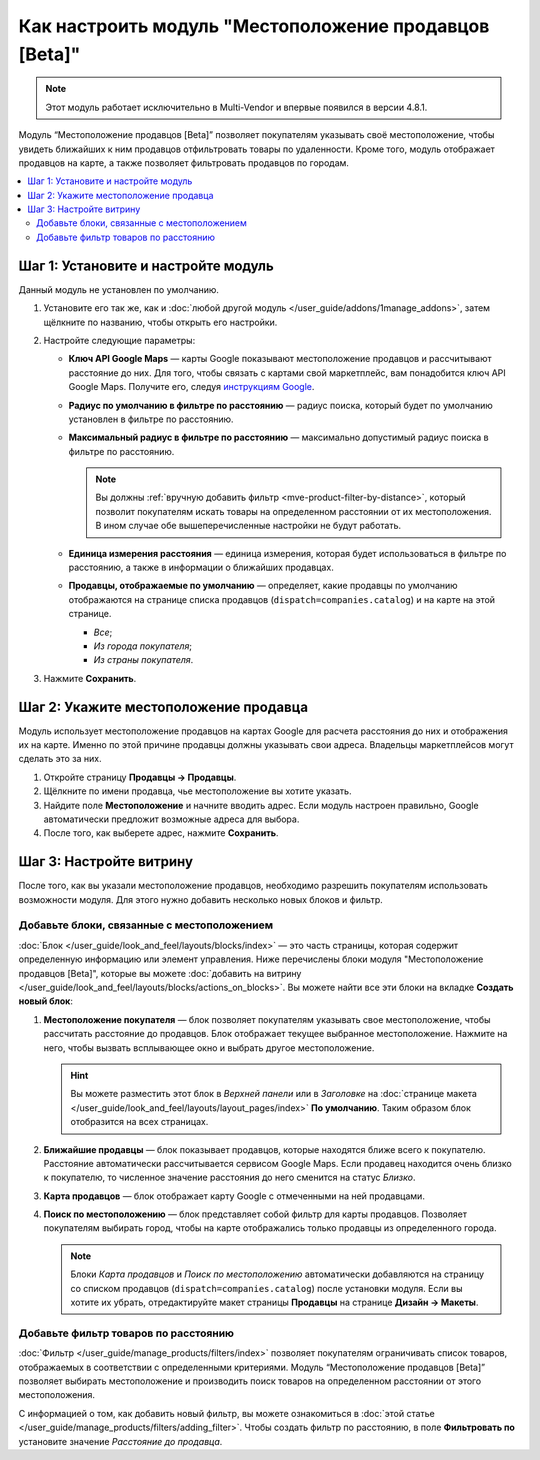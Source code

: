 ******************************************************
Как настроить модуль "Местоположение продавцов [Beta]"
******************************************************

.. note::

    Этот модуль работает исключительно в Multi-Vendor и впервые появился в версии 4.8.1.
    
Модуль “Местоположение продавцов [Beta]” позволяет покупателям указывать своё местоположение, чтобы увидеть ближайших к ним продавцов отфильтровать товары по удаленности. Кроме того, модуль отображает продавцов на карте, а также позволяет фильтровать продавцов по городам.

.. contents::
   :backlinks: none
   :local:

Шаг 1: Установите и настройте модуль
====================================

Данный модуль не установлен по умолчанию. 

#. Установите его так же, как и :doc:`любой другой модуль </user_guide/addons/1manage_addons>`, затем щёлкните по названию, чтобы открыть его настройки.

   .. fancybox:: img/vendor_locations_addon.png
       :alt: Модуль Местоположение продавцов не установлен по умолчанию

#. Настройте следующие параметры:

   * **Ключ API Google Maps** — карты Google показывают местоположение продавцов и рассчитывают расстояние до них. Для того, чтобы связать с картами свой маркетплейс, вам понадобится ключ API Google Maps. Получите его, следуя `инструкциям Google <https://developers.google.com/maps/documentation/javascript/get-api-key>`_.
   
   * **Радиус по умолчанию в фильтре по расстоянию** — радиус поиска, который будет по умолчанию установлен в фильтре по расстоянию.
   
   * **Максимальный радиус в фильтре по расстоянию** — максимально допустимый радиус поиска в фильтре по расстоянию.
   
     .. note::
     
         Вы должны :ref:`вручную добавить фильтр <mve-product-filter-by-distance>`, который позволит покупателям искать товары на определенном расстоянии от их местоположения. В ином случае обе вышеперечисленные настройки не будут работать.
         
   * **Единица измерения расстояния** — единица измерения, которая будет использоваться в фильтре по расстоянию, а также в информации о ближайших продавцах.
   
   * **Продавцы, отображаемые по умолчанию** — определяет, какие продавцы по умолчанию отображаются на странице списка продавцов (``dispatch=companies.catalog``) и на карте на этой странице.
   
     * *Все*;
     
     * *Из города покупателя*;
     
     * *Из страны покупателя*.
     
     .. fancybox:: img/vendor_locations_addon_settings.png
         :alt: Настройки модуля Местоположение продавцов
     
#. Нажмите **Сохранить**.

Шаг 2: Укажите местоположение продавца
======================================

Модуль использует местоположение продавцов на картах Google для расчета расстояния до них и отображения их на карте. Именно по этой причине продавцы должны указывать свои адреса. Владельцы маркетплейсов могут сделать это за них.

#. Откройте страницу **Продавцы → Продавцы**.

#. Щёлкните по имени продавца, чье местоположение вы хотите указать.

#. Найдите поле **Местоположение** и начните вводить адрес. Если модуль настроен правильно, Google автоматически предложит возможные адреса для выбора.

#. После того, как выберете адрес, нажмите **Сохранить**.

   .. fancybox:: img/vendor_location_settings.png
       :alt: Местоположение продавца в соответствии с информацией, указанной в его профиле

Шаг 3: Настройте витрину
========================

После того, как вы указали местоположение продавцов, необходимо разрешить покупателям использовать возможности модуля. Для этого нужно добавить несколько новых блоков и фильтр.

Добавьте блоки, связанные с местоположением
-------------------------------------------

:doc:`Блок </user_guide/look_and_feel/layouts/blocks/index>` — это часть страницы, которая содержит определенную информацию или элемент управления. Ниже перечислены блоки модуля "Местоположение продавцов [Beta]", которые вы можете :doc:`добавить на витрину </user_guide/look_and_feel/layouts/blocks/actions_on_blocks>`. Вы можете найти все эти блоки на вкладке **Создать новый блок**:

#. **Местоположение покупателя** — блок позволяет покупателям указывать свое местоположение, чтобы рассчитать расстояние до продавцов. Блок отображает текущее выбранное местоположение. Нажмите на него, чтобы вызвать всплывающее окно и выбрать другое местоположение.

   .. hint::
   
       Вы можете разместить этот блок в *Верхней панели* или в *Заголовке* на :doc:`странице макета </user_guide/look_and_feel/layouts/layout_pages/index>` **По умолчанию**. Таким образом блок отобразится на всех страницах.
       
#. **Ближайшие продавцы** — блок показывает продавцов, которые находятся ближе всего к покупателю. Расстояние автоматически рассчитывается сервисом Google Maps. Если продавец находится очень близко к покупателю, то численное значение расстояния до него сменится на статус *Близко*.

#. **Карта продавцов** — блок отображает карту Google с отмеченными на ней продавцами.

#. **Поиск по местоположению** — блок представляет собой фильтр для карты продавцов. Позволяет покупателям выбирать город, чтобы на карте отображались только продавцы из определенного города.

   .. note::
   
       Блоки *Карта продавцов* и *Поиск по местоположению* автоматически добавляются на страницу со списком продавцов (``dispatch=companies.catalog``) после установки модуля. Если вы хотите их убрать, отредактируйте макет страницы **Продавцы** на странице **Дизайн → Макеты**.
   
   .. fancybox:: img/nearby_vendors_and_map.png
       :alt: Четыре блока модуля Местоположение продавцов на одной странице
       
.. _mve-product-filter-by-distance:

Добавьте фильтр товаров по расстоянию
-------------------------------------

:doc:`Фильтр </user_guide/manage_products/filters/index>` позволяет покупателям ограничивать список товаров, отображаемых в соответствии с определенными критериями. Модуль “Местоположение продавцов [Beta]” позволяет выбирать местоположение и производить поиск товаров на определенном расстоянии от этого местоположения.

.. fancybox:: img/filter_by_distance.png
    :alt: Товары могут быть отфильтрованы по расстоянию от указанного местоположения

С информацией о том, как добавить новый фильтр, вы можете ознакомиться в :doc:`этой статье </user_guide/manage_products/filters/adding_filter>`. Чтобы создать фильтр по расстоянию, в поле **Фильтровать по** установите значение *Расстояние до продавца*.

.. fancybox:: img/distance_to_vendor_filter.png
    :alt: Фильтрование товаров по расстоянию до продавца

